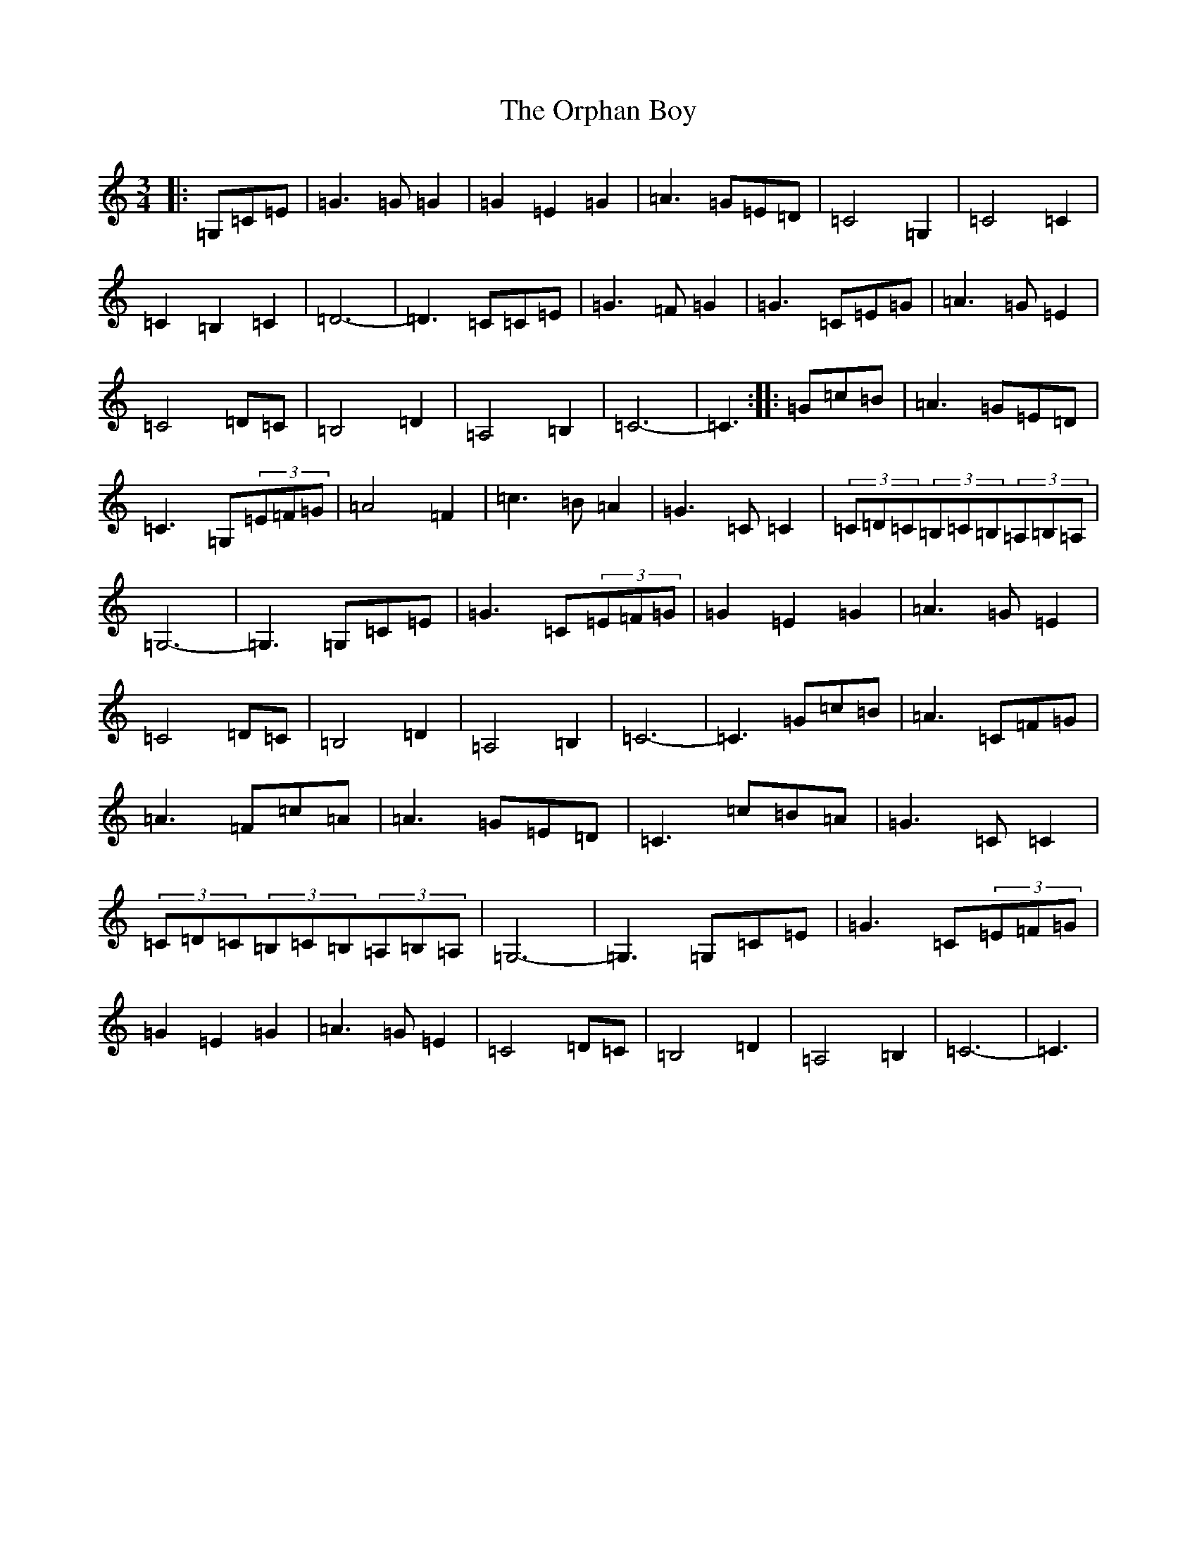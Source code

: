 X: 16171
T: Orphan Boy, The
S: https://thesession.org/tunes/5514#setting5514
R: waltz
M:3/4
L:1/8
K: C Major
|:=G,=C=E|=G3=G=G2|=G2=E2=G2|=A3=G=E=D|=C4=G,2|=C4=C2|=C2=B,2=C2|=D6-|=D3=C=C=E|=G3=F=G2|=G3=C=E=G|=A3=G=E2|=C4=D=C|=B,4=D2|=A,4=B,2|=C6-|=C3:||:=G=c=B|=A3=G=E=D|=C3=G,(3=E=F=G|=A4=F2|=c3=B=A2|=G3=C=C2|(3=C=D=C(3=B,=C=B,(3=A,=B,=A,|=G,6-|=G,3=G,=C=E|=G3=C(3=E=F=G|=G2=E2=G2|=A3=G=E2|=C4=D=C|=B,4=D2|=A,4=B,2|=C6-|=C3=G=c=B|=A3=C=F=G|=A3=F=c=A|=A3=G=E=D|=C3=c=B=A|=G3=C=C2|(3=C=D=C(3=B,=C=B,(3=A,=B,=A,|=G,6-|=G,3=G,=C=E|=G3=C(3=E=F=G|=G2=E2=G2|=A3=G=E2|=C4=D=C|=B,4=D2|=A,4=B,2|=C6-|=C3|